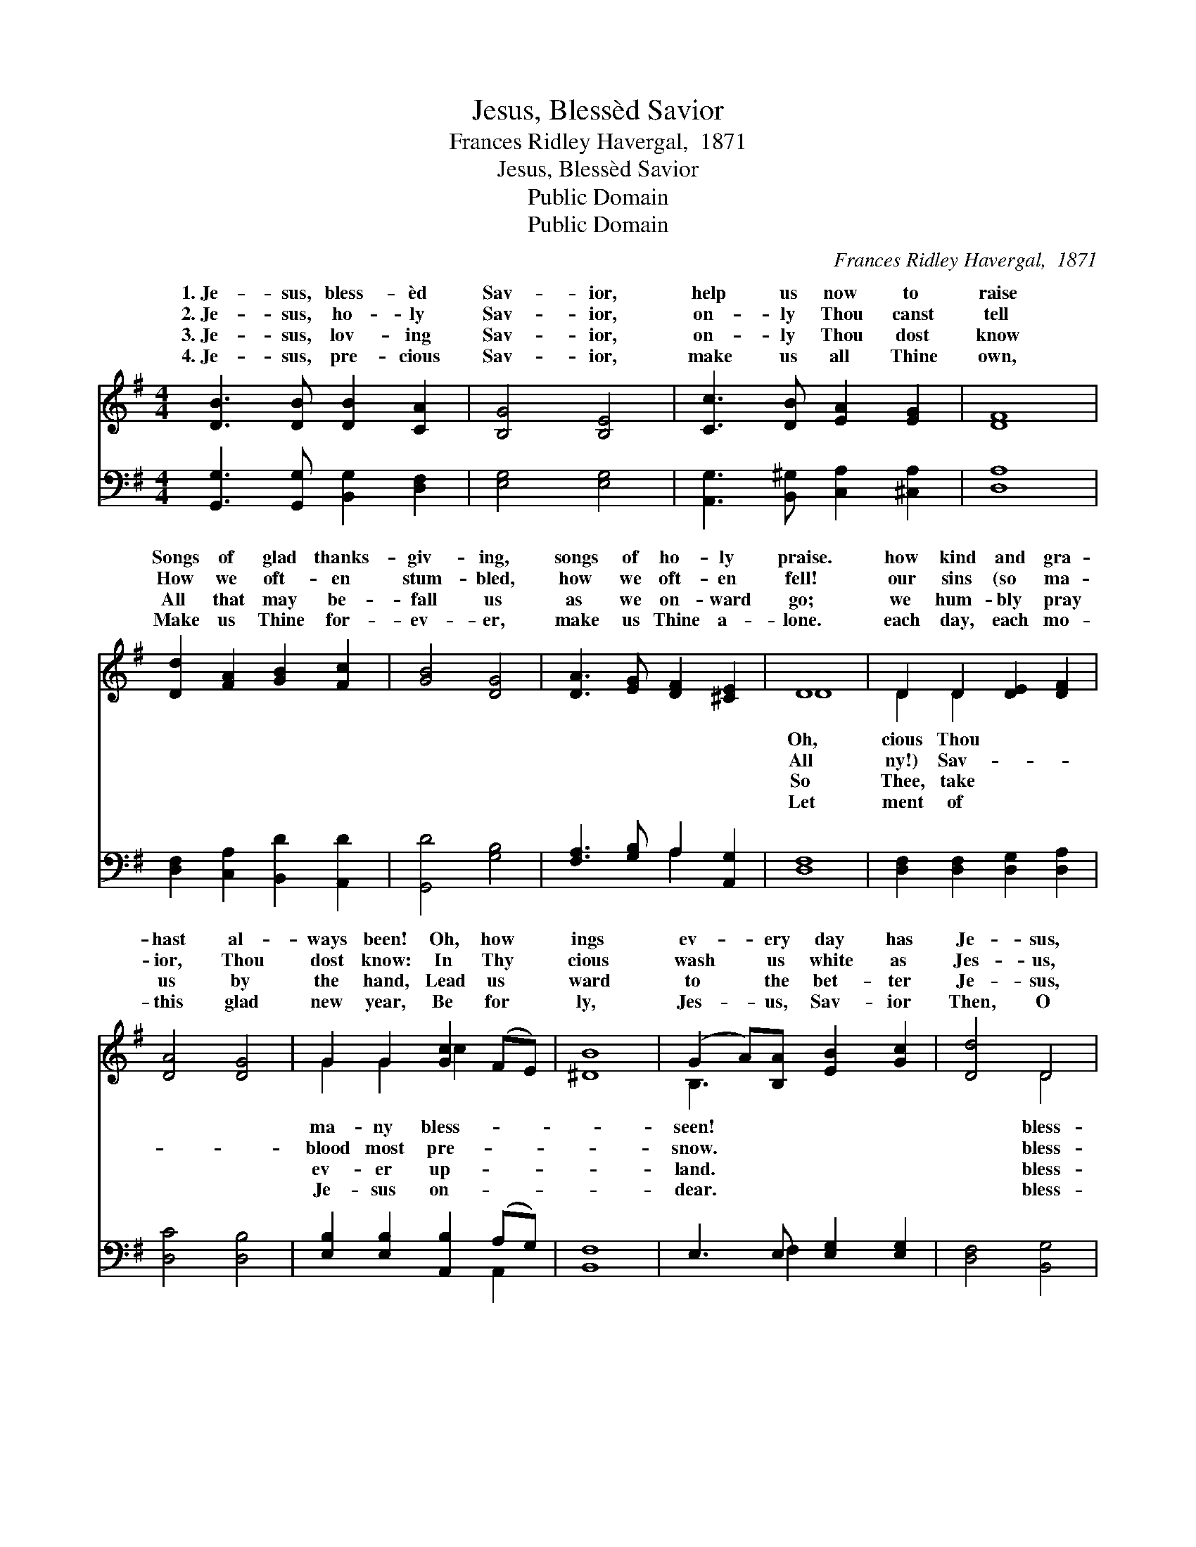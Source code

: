 X:1
T:Jesus, Blessèd Savior
T:Frances Ridley Havergal,  1871
T:Jesus, Blessèd Savior
T:Public Domain
T:Public Domain
C:Frances Ridley Havergal,  1871
Z:Public Domain
%%score ( 1 2 ) ( 3 4 )
L:1/8
M:4/4
K:G
V:1 treble 
V:2 treble 
V:3 bass 
V:4 bass 
V:1
 [DB]3 [DB] [DB]2 [CA]2 | [B,G]4 [B,E]4 | [Cc]3 [DB] [EA]2 [EG]2 | [DF]8 | %4
w: 1.~Je- sus, bless- èd|Sav- ior,|help us now to|raise|
w: 2.~Je- sus, ho- ly|Sav- ior,|on- ly Thou canst|tell|
w: 3.~Je- sus, lov- ing|Sav- ior,|on- ly Thou dost|know|
w: 4.~Je- sus, pre- cious|Sav- ior,|make us all Thine|own,|
 [Dd]2 [FA]2 [GB]2 [Fc]2 | [GB]4 [DG]4 | [DA]3 [EG] [DF]2 [^CE]2 | D8 | D2 D2 [DE]2 [DF]2 | %9
w: Songs of glad thanks-|giv- ing,|songs of ho- ly|praise.|how kind and gra-|
w: How we oft- en|stum- bled,|how we oft- en|fell!|our sins (so ma-|
w: All that may be-|fall us|as we on- ward|go;|we hum- bly pray|
w: Make us Thine for-|ev- er,|make us Thine a-|lone.|each day, each mo-|
 [DA]4 [DG]4 | G2 G2 [Gc]2 (FE) | [^DB]8 | (G2 A)[B,A] [EB]2 [Gc]2 | [Dd]4 D4 | %14
w: hast al-|ways been! Oh, how *|ings|ev- * ery day has|Je- sus,|
w: ior, Thou|dost know: In Thy *|cious|wash * us white as|Jes- us,|
w: us by|the hand, Lead us *|ward|to * the bet- ter|Je- sus,|
w: this glad|new year, Be for *|ly,|Jes- * us, Sav- ior|Then, O|
 [CE]2 [Ec]2 [GB]2 [FA]2 | G8 | [GB]3 [GB] [GB]2 [FA]2 | G4 [B,E]4 | [Cc]3 [DB] [EA]2 [EG]2 | %19
w: èd Sav- ior, now|our|es hear, For Thy|grace and|vor crown- ing all|
w: èd Sav- ior, keep|us|Thy fear, Let Thy|grace and|vor par- don all|
w: èd Sav- ior, keep|us|er near, Let Thy|grace and|vor shield us all|
w: èd Sav- ior, ne-|ver|we fear: For Thy|grace and|vor crown our bright|
 [DF]8 | [B,G]2 [CA]2 [DB]2 [Ec]2 | [Dd]4 D4 | [CE]2 [Ec]2 [GB]2 [FA]2 | [B,G]8 |] %24
w: the|year. * * *||||
w: the|year. * * *||||
w: the|year. * * *||||
w: New|Year. * * *||||
V:2
 x8 | x8 | x8 | x8 | x8 | x8 | x8 | D8 | D2 D2 x4 | x8 | G2 G2 c2 x2 | x8 | B,3 x5 | x4 D4 | x8 | %15
w: |||||||Oh,|cious Thou||ma- ny bless-||seen!|bless-||
w: |||||||All|ny!) Sav-||blood most pre-||snow.|bless-||
w: |||||||So|Thee, take||ev- er up-||land.|bless-||
w: |||||||Let|ment of||Je- sus on-||dear.|bless-||
 G8 | x8 | G4 x4 | x8 | x8 | x8 | x4 D4 | x8 | x8 |] %24
w: prais-||fa-|||||||
w: in||fa-|||||||
w: ev-||fa-|||||||
w: need||fa-|||||||
V:3
 [G,,G,]3 [G,,G,] [B,,G,]2 [D,F,]2 | [E,G,]4 [E,G,]4 | [A,,G,]3 [B,,^G,] [C,A,]2 [^C,A,]2 | %3
 [D,A,]8 | [D,F,]2 [C,A,]2 [B,,D]2 [A,,D]2 | [G,,D]4 [G,B,]4 | [F,A,]3 [G,B,] A,2 [A,,G,]2 | %7
 [D,F,]8 | [D,F,]2 [D,F,]2 [D,G,]2 [D,A,]2 | [D,C]4 [D,B,]4 | [E,B,]2 [E,B,]2 [A,,B,]2 (A,G,) | %11
 [B,,F,]8 | E,3 E, [E,G,]2 [E,G,]2 | [D,F,]4 [B,,G,]4 | [C,G,]2 [A,,A,]2 [D,B,]2 [D,C]2 | %15
 [G,,B,]8 | [G,,D]3 [G,,D] [B,,D]2 [D,C]2 | [E,B,]4 [E,G,]4 | [A,,A,]3 [B,,^G,] [C,A,]2 [^C,A,]2 | %19
 [D,A,]8 | [E,G,]2 [E,G,]2 [D,G,]2 [C,G,]2 | [B,,G,]4 [B,,G,]4 | [C,G,]2 [A,,A,]2 [D,B,]2 [D,C]2 | %23
 [G,,G,]8 |] %24
V:4
 x8 | x8 | x8 | x8 | x8 | x8 | x4 A,2 x2 | x8 | x8 | x8 | x6 A,,2 | x8 | x3 F,2 x3 | x8 | x8 | x8 | %16
 x8 | x8 | x8 | x8 | x8 | x8 | x8 | x8 |] %24

